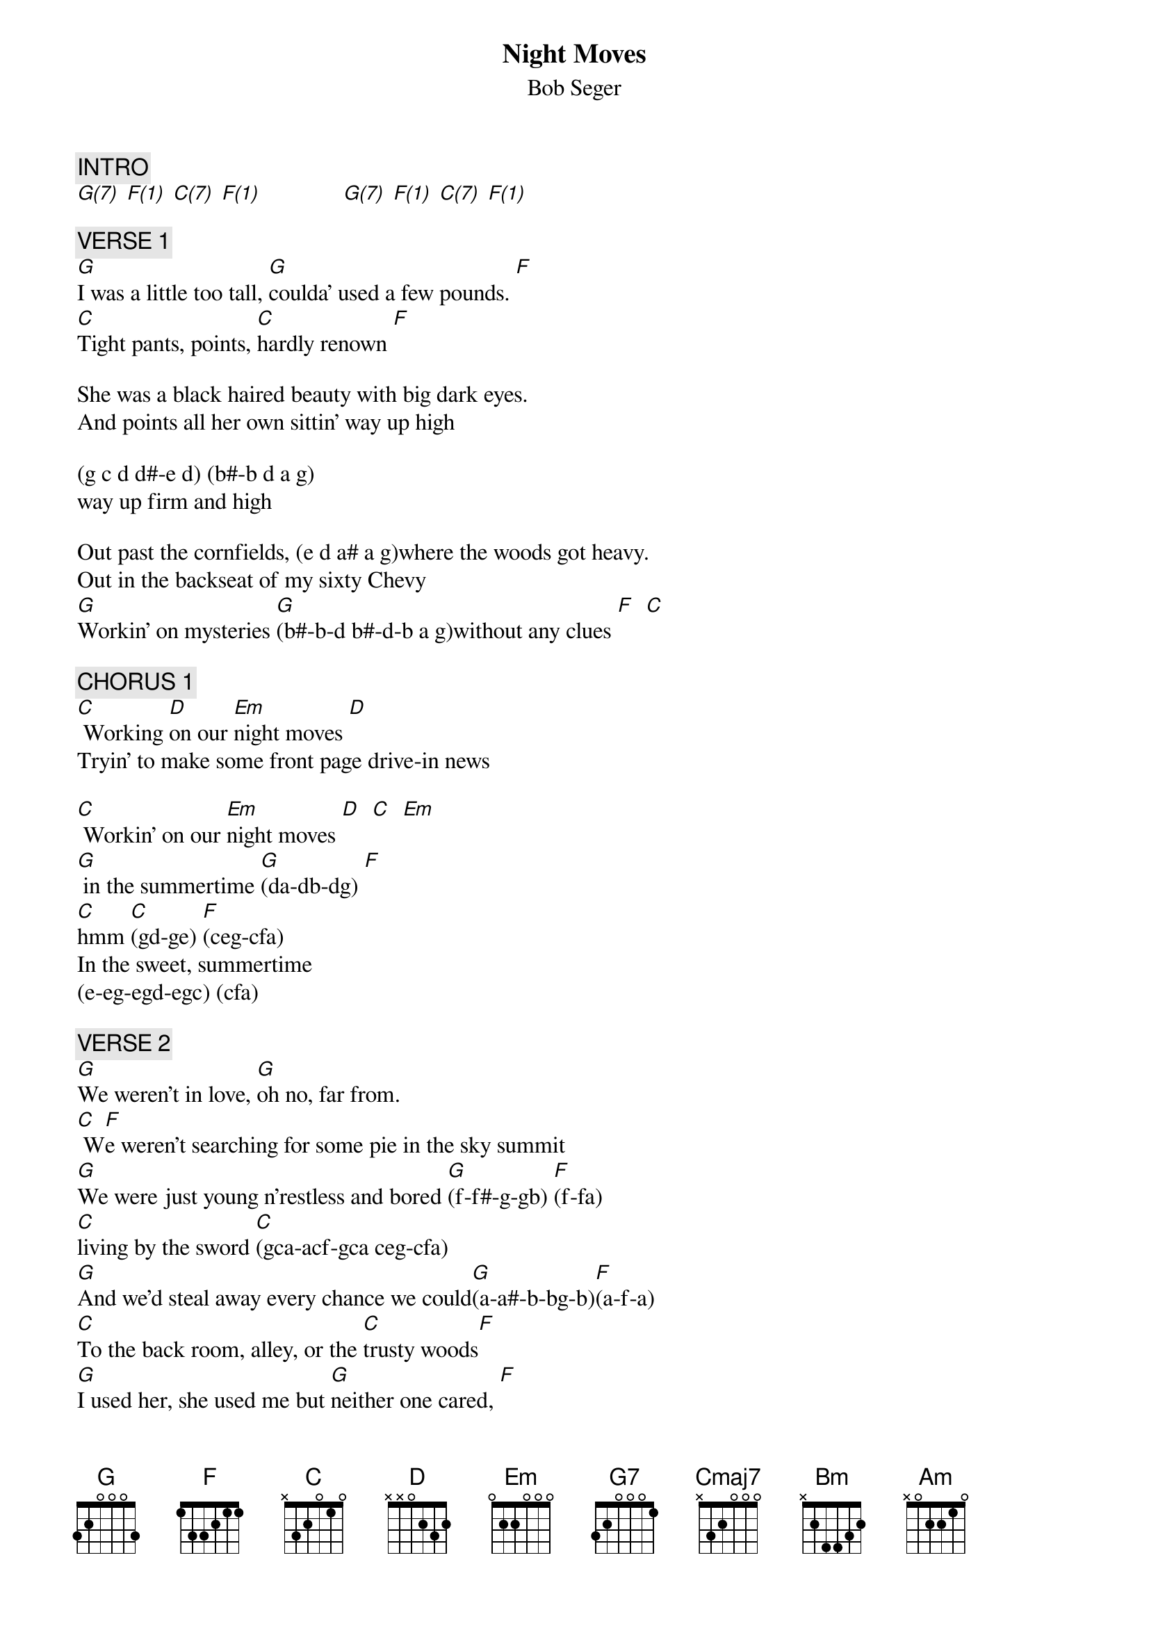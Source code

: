 {title: Night Moves}
{st: Bob Seger}
{key: C}
{duration: 326}
{tempo: 120}

{c: INTRO}
[G(7)] [F(1)] [C(7)] [F(1)]              [G(7)] [F(1)] [C(7)] [F(1)]

{c: VERSE 1}
[G]I was a little too tall, [G]coulda' used a few pounds. [F]
[C]Tight pants, points, [C]hardly renown [F]

She was a black haired beauty with big dark eyes. 
And points all her own sittin' way up high 

(g c d d#-e d) (b#-b d a g) 
way up firm and high 

Out past the cornfields, (e d a# a g)where the woods got heavy. 
Out in the backseat of my sixty Chevy 
[G]Workin' on mysteries [G](b#-b-d b#-d-b a g)without any clues [F]  [C] 

{c: CHORUS 1}
[C] Working [D]on our [Em]night moves [D]
Tryin' to make some front page drive-in news

[C] Workin' on our [Em]night moves [D]  [C]  [Em]
[G] in the summertime [G](da-db-dg) [F]
[C]hmm [C](gd-ge) [F](ceg-cfa)
In the sweet, summertime
(e-eg-egd-egc) (cfa)

{c: VERSE 2}
[G]We weren't in love, [G]oh no, far from.
[C] W[F]e weren't searching for some pie in the sky summit
[G]We were just young n'restless and bored [G](f-f#-g-gb) [F](f-fa)
[C]living by the sword [C](gca-acf-gca ceg-cfa)
[G]And we'd steal away every chance we could[G](a-a#-b-bg-b)[F](a-f-a)
[C]To the back room, alley, or the [C]trusty woods[F]
[G]I used her, she used me but [G]neither one cared, [F]
[C]we were getting our share [C](gd-ge cg-ca gd-ge cg-ca)

{c: CHORUS 2}
Working on our [Em]night moves [D]
[C] Tryin' to [D]lose the [Em]awkward [D]teenage blues
[C]Workin' on our [Em]night moves. [D]  [C]  [Em]
(Organ from here)
[G]And it was summertime [G]hmm [F]  [C]  [C]  [F]
[G] Sweet, [G]summertime, summertime[F]  [C]  [C]  [F]

{c: INTERLUDE}
[Em]   [Em(3)]      [Em7(1)]     [G]  [G7]

{c: BRIDGE}
[Cmaj7]Oh  I [Cmaj7]wonder[G]           [G]
[Cmaj7]felt the lightning [Cmaj7] yeah
[F]And waited on the thunder, [F]
[D]waited on the [D]thunder (leslie+)
[G](hold mid D note, leslie-)  [G]  [G]  [G]

{c: GUITAR ONLY}
[G]I woke last night to the sound of thunder
[Cmaj7]How far off I sat and wondered
[G]Started humming a song from 1962
[Cmaj7]Ain't it funny how the night moves[Em]
[C]When you just don't seem to [Em]have as much to lose.
[C]Strange how the night moves. [Em]
[C]  [Cmaj7]With autumn closing in. [G]  [G]

{c: BRIDGE}
[G(7)]     [F(1)]        [C(7)]. . . . . Hmm  [F(1)]
[G(7)]. . . Night moves (G-GD-GDD, leslie+)
[F(1)]     [C(7)]     [F(1)]

{c: OUTRO}
[G](Night moves) night moves. [F] [C](NM) Yeah [F]
[G](NM) I remember.[F] [C]Ah sure remember the night moves[F]
[G]Aint it funny how you remember,[F] [C]Funny how you remember[F]
[G]I remember (x4)[F] [C]Oooohh ohh wohh [F]
[G]We were workin' workin and practicin,[F] [C]Workin n'practicin
[G]All of the night moves night moves[F] [C]Ooooh [F]
[G]I remember yeah, yeah, yeah I remember [F] [C]  [F]
[G]I remember lord I remember lord I remember,[F] [C]Ohh ho
[Em]Oooo hooo [Bm]oh yeah, yeah, yeah
[Am]uh huh, [Bm] uh[C] huh (leslie+)
[G]I remember, I remember
(Hold mid D note, leslie-)